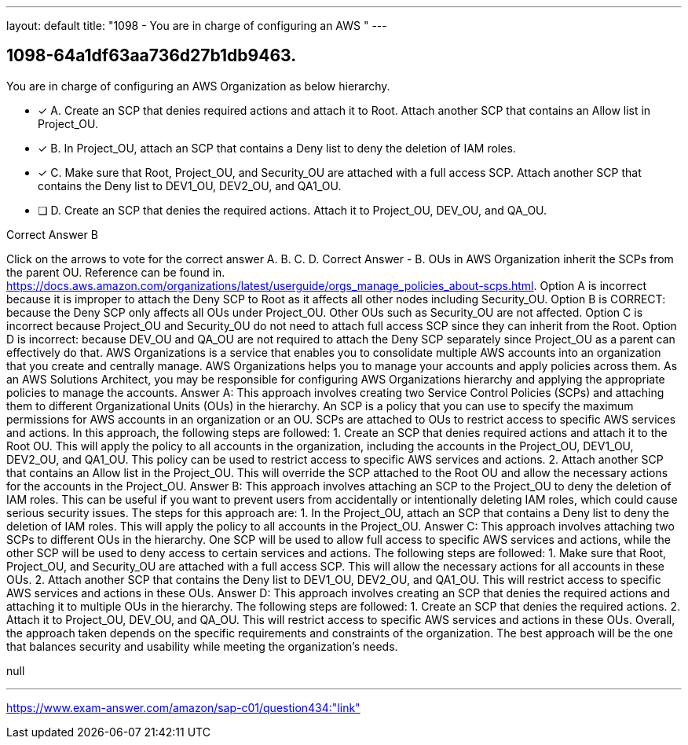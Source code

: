 ---
layout: default 
title: "1098 - You are in charge of configuring an AWS "
---


[.question]
== 1098-64a1df63aa736d27b1db9463.


****

[.query]
--
You are in charge of configuring an AWS Organization as below hierarchy.


--

[.list]
--
* [*] A. Create an SCP that denies required actions and attach it to Root. Attach another SCP that contains an Allow list in Project_OU.
* [*] B. In Project_OU, attach an SCP that contains a Deny list to deny the deletion of IAM roles.
* [*] C. Make sure that Root, Project_OU, and Security_OU are attached with a full access SCP. Attach another SCP that contains the Deny list to DEV1_OU, DEV2_OU, and QA1_OU.
* [ ] D. Create an SCP that denies the required actions. Attach it to Project_OU, DEV_OU, and QA_OU.

--
****

[.answer]
Correct Answer  B

[.explanation]
--
Click on the arrows to vote for the correct answer
A.
B.
C.
D.
Correct Answer - B.
OUs in AWS Organization inherit the SCPs from the parent OU.
Reference can be found in.
https://docs.aws.amazon.com/organizations/latest/userguide/orgs_manage_policies_about-scps.html.
Option A is incorrect because it is improper to attach the Deny SCP to Root as it affects all other nodes including Security_OU.
Option B is CORRECT: because the Deny SCP only affects all OUs under Project_OU.
Other OUs such as Security_OU are not affected.
Option C is incorrect because Project_OU and Security_OU do not need to attach full access SCP since they can inherit from the Root.
Option D is incorrect: because DEV_OU and QA_OU are not required to attach the Deny SCP separately since Project_OU as a parent can effectively do that.
AWS Organizations is a service that enables you to consolidate multiple AWS accounts into an organization that you create and centrally manage. AWS Organizations helps you to manage your accounts and apply policies across them. As an AWS Solutions Architect, you may be responsible for configuring AWS Organizations hierarchy and applying the appropriate policies to manage the accounts.
Answer A: This approach involves creating two Service Control Policies (SCPs) and attaching them to different Organizational Units (OUs) in the hierarchy. An SCP is a policy that you can use to specify the maximum permissions for AWS accounts in an organization or an OU. SCPs are attached to OUs to restrict access to specific AWS services and actions. In this approach, the following steps are followed:
1.
Create an SCP that denies required actions and attach it to the Root OU. This will apply the policy to all accounts in the organization, including the accounts in the Project_OU, DEV1_OU, DEV2_OU, and QA1_OU. This policy can be used to restrict access to specific AWS services and actions.
2.
Attach another SCP that contains an Allow list in the Project_OU. This will override the SCP attached to the Root OU and allow the necessary actions for the accounts in the Project_OU.
Answer B: This approach involves attaching an SCP to the Project_OU to deny the deletion of IAM roles. This can be useful if you want to prevent users from accidentally or intentionally deleting IAM roles, which could cause serious security issues. The steps for this approach are:
1. In the Project_OU, attach an SCP that contains a Deny list to deny the deletion of IAM roles. This will apply the policy to all accounts in the Project_OU.
Answer C: This approach involves attaching two SCPs to different OUs in the hierarchy. One SCP will be used to allow full access to specific AWS services and actions, while the other SCP will be used to deny access to certain services and actions. The following steps are followed:
1.
Make sure that Root, Project_OU, and Security_OU are attached with a full access SCP. This will allow the necessary actions for all accounts in these OUs.
2.
Attach another SCP that contains the Deny list to DEV1_OU, DEV2_OU, and QA1_OU. This will restrict access to specific AWS services and actions in these OUs.
Answer D: This approach involves creating an SCP that denies the required actions and attaching it to multiple OUs in the hierarchy. The following steps are followed:
1.
Create an SCP that denies the required actions.
2.
Attach it to Project_OU, DEV_OU, and QA_OU. This will restrict access to specific AWS services and actions in these OUs.
Overall, the approach taken depends on the specific requirements and constraints of the organization. The best approach will be the one that balances security and usability while meeting the organization's needs.
--

[.ka]
null

'''



https://www.exam-answer.com/amazon/sap-c01/question434:"link"


